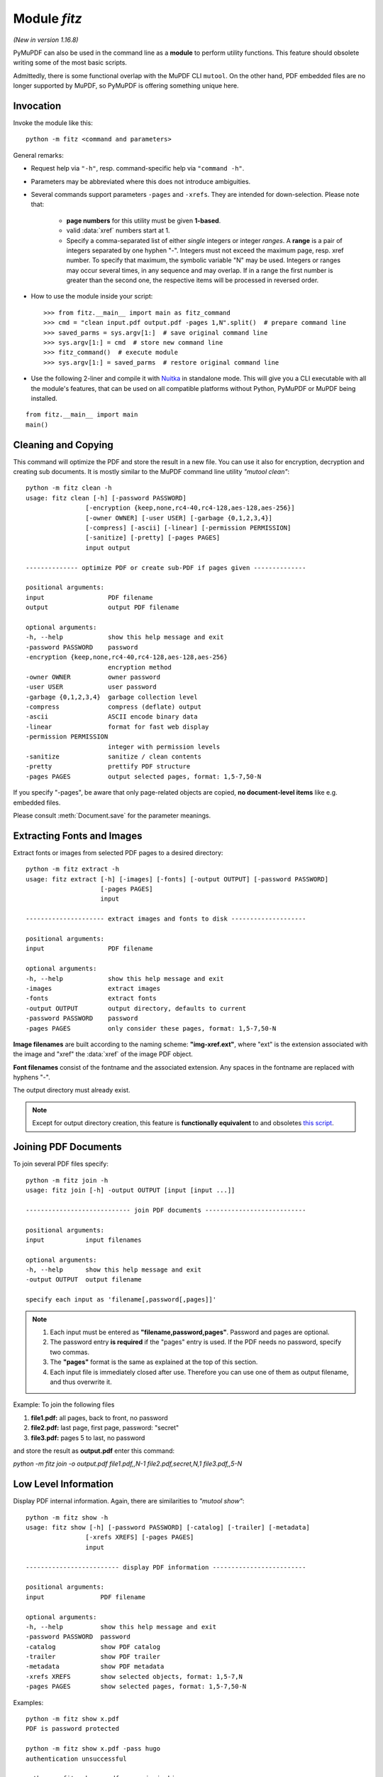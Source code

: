 .. _Module:

============================
Module *fitz*
============================

*(New in version 1.16.8)*

PyMuPDF can also be used in the command line as a **module** to perform utility functions. This feature should obsolete writing some of the most basic scripts.

Admittedly, there is some functional overlap with the MuPDF CLI ``mutool``. On the other hand, PDF embedded files are no longer supported by MuPDF, so PyMuPDF is offering something unique here.

Invocation
-----------

Invoke the module like this::

    python -m fitz <command and parameters>

.. highlight:: python

General remarks:

* Request help via ``"-h"``, resp. command-specific help via ``"command -h"``.
* Parameters may be abbreviated where this does not introduce ambiguities.
* Several commands support parameters ``-pages`` and ``-xrefs``. They are intended for down-selection. Please note that:

    - **page numbers** for this utility must be given **1-based**.
    - valid :data:`xref` numbers start at 1.
    - Specify a comma-separated list of either *single* integers or integer *ranges*. A **range** is a pair of integers separated by one hyphen "-". Integers must not exceed the maximum page, resp. xref number. To specify that maximum, the symbolic variable "N" may be used. Integers or ranges may occur several times, in any sequence and may overlap. If in a range the first number is greater than the second one, the respective items will be processed in reversed order.

* How to use the module inside your script::

    >>> from fitz.__main__ import main as fitz_command
    >>> cmd = "clean input.pdf output.pdf -pages 1,N".split()  # prepare command line
    >>> saved_parms = sys.argv[1:]  # save original command line
    >>> sys.argv[1:] = cmd  # store new command line
    >>> fitz_command()  # execute module
    >>> sys.argv[1:] = saved_parms  # restore original command line

* Use the following 2-liner and compile it with `Nuitka <https://pypi.org/project/Nuitka/>`_ in standalone mode. This will give you a CLI executable with all the module's features, that can be used on all compatible platforms without Python, PyMuPDF or MuPDF being installed.

::

    from fitz.__main__ import main
    main()


Cleaning and Copying
----------------------

.. highlight:: text

This command will optimize the PDF and store the result in a new file. You can use it also for encryption, decryption and creating sub documents. It is mostly similar to the MuPDF command line utility *"mutool clean"*::

    python -m fitz clean -h
    usage: fitz clean [-h] [-password PASSWORD]
                    [-encryption {keep,none,rc4-40,rc4-128,aes-128,aes-256}]
                    [-owner OWNER] [-user USER] [-garbage {0,1,2,3,4}]
                    [-compress] [-ascii] [-linear] [-permission PERMISSION]
                    [-sanitize] [-pretty] [-pages PAGES]
                    input output

    -------------- optimize PDF or create sub-PDF if pages given --------------

    positional arguments:
    input                 PDF filename
    output                output PDF filename

    optional arguments:
    -h, --help            show this help message and exit
    -password PASSWORD    password
    -encryption {keep,none,rc4-40,rc4-128,aes-128,aes-256}
                          encryption method
    -owner OWNER          owner password
    -user USER            user password
    -garbage {0,1,2,3,4}  garbage collection level
    -compress             compress (deflate) output
    -ascii                ASCII encode binary data
    -linear               format for fast web display
    -permission PERMISSION
                          integer with permission levels
    -sanitize             sanitize / clean contents
    -pretty               prettify PDF structure
    -pages PAGES          output selected pages, format: 1,5-7,50-N

If you specify "-pages", be aware that only page-related objects are copied, **no document-level items** like e.g. embedded files.

Please consult :meth:`Document.save` for the parameter meanings.


Extracting Fonts and Images
----------------------------
Extract fonts or images from selected PDF pages to a desired directory::

    python -m fitz extract -h
    usage: fitz extract [-h] [-images] [-fonts] [-output OUTPUT] [-password PASSWORD]
                        [-pages PAGES]
                        input

    --------------------- extract images and fonts to disk --------------------

    positional arguments:
    input                 PDF filename

    optional arguments:
    -h, --help            show this help message and exit
    -images               extract images
    -fonts                extract fonts
    -output OUTPUT        output directory, defaults to current
    -password PASSWORD    password
    -pages PAGES          only consider these pages, format: 1,5-7,50-N

**Image filenames** are built according to the naming scheme: **"img-xref.ext"**, where "ext" is the extension associated with the image and "xref" the :data:`xref` of the image PDF object.

**Font filenames** consist of the fontname and the associated extension. Any spaces in the fontname are replaced with hyphens "-".

The output directory must already exist.

.. note:: Except for output directory creation, this feature is **functionally equivalent** to and obsoletes `this script <https://github.com/pymupdf/PyMuPDF-Utilities/blob/master/extract-imga.py>`_.


Joining PDF Documents
-----------------------
To join several PDF files specify::

    python -m fitz join -h
    usage: fitz join [-h] -output OUTPUT [input [input ...]]

    ---------------------------- join PDF documents ---------------------------

    positional arguments:
    input           input filenames

    optional arguments:
    -h, --help      show this help message and exit
    -output OUTPUT  output filename

    specify each input as 'filename[,password[,pages]]'


.. note::

    1. Each input must be entered as **"filename,password,pages"**. Password and pages are optional.
    2. The password entry **is required** if the "pages" entry is used. If the PDF needs no password, specify two commas.
    3. The **"pages"** format is the same as explained at the top of this section.
    4. Each input file is immediately closed after use. Therefore you can use one of them as output filename, and thus overwrite it.


Example: To join the following files

1. **file1.pdf:** all pages, back to front, no password
2. **file2.pdf:** last page, first page, password: "secret"
3. **file3.pdf:** pages 5 to last, no password

and store the result as **output.pdf** enter this command:

*python -m fitz join -o output.pdf file1.pdf,,N-1 file2.pdf,secret,N,1 file3.pdf,,5-N*


Low Level Information
----------------------

Display PDF internal information. Again, there are similarities to *"mutool show"*::

    python -m fitz show -h
    usage: fitz show [-h] [-password PASSWORD] [-catalog] [-trailer] [-metadata]
                    [-xrefs XREFS] [-pages PAGES]
                    input

    ------------------------- display PDF information -------------------------

    positional arguments:
    input               PDF filename

    optional arguments:
    -h, --help          show this help message and exit
    -password PASSWORD  password
    -catalog            show PDF catalog
    -trailer            show PDF trailer
    -metadata           show PDF metadata
    -xrefs XREFS        show selected objects, format: 1,5-7,N
    -pages PAGES        show selected pages, format: 1,5-7,50-N

Examples::

    python -m fitz show x.pdf
    PDF is password protected

    python -m fitz show x.pdf -pass hugo
    authentication unsuccessful

    python -m fitz show x.pdf -pass jorjmckie
    authenticated as owner
    file 'x.pdf', pages: 1, objects: 19, 58 MB, PDF 1.4, encryption: Standard V5 R6 256-bit AES
    Document contains 15 embedded files.

    python -m fitz show FDA-1572_508_R6_FINAL.pdf -tr -m
    'FDA-1572_508_R6_FINAL.pdf', pages: 2, objects: 1645, 1.4 MB, PDF 1.6, encryption: Standard V4 R4 128-bit AES
    document contains 740 root form fields and is signed

    ------------------------------- PDF metadata ------------------------------
           format: PDF 1.6
            title: FORM FDA 1572
           author: PSC Publishing Services
          subject: Statement of Investigator
         keywords: None
          creator: PScript5.dll Version 5.2.2
         producer: Acrobat Distiller 9.0.0 (Windows)
     creationDate: D:20130522104413-04'00'
          modDate: D:20190718154905-07'00'
       encryption: Standard V4 R4 128-bit AES

    ------------------------------- PDF trailer -------------------------------
    <<
    /DecodeParms <<
        /Columns 5
        /Predictor 12
    >>
    /Encrypt 1389 0 R
    /Filter /FlateDecode
    /ID [ <9252E9E39183F2A0B0C51BE557B8A8FC> <85227BE9B84B724E8F678E1529BA8351> ]
    /Index [ 1388 258 ]
    /Info 1387 0 R
    /Length 253
    /Prev 1510559
    /Root 1390 0 R
    /Size 1646
    /Type /XRef
    /W [ 1 3 1 ]
    >>

Embedded Files Commands
------------------------

The following commands deal with embedded files -- which is a feature completely removed from MuPDF after v1.14, and hence from all its command line tools.

Information
~~~~~~~~~~~~~~~~~~~~~~~~~~~~

Show the embedded file names (long or short format)::

    python -m fitz embed-info -h
    usage: fitz embed-info [-h] [-name NAME] [-detail] [-password PASSWORD] input

    --------------------------- list embedded files ---------------------------

    positional arguments:
    input               PDF filename

    optional arguments:
    -h, --help          show this help message and exit
    -name NAME          if given, report only this one
    -detail             show detail information
    -password PASSWORD  password

Example::

    python -m fitz embed-info some.pdf
    'some.pdf' contains the following 15 embedded files.

    20110813_180956_0002.jpg
    20110813_181009_0003.jpg
    20110813_181012_0004.jpg
    20110813_181131_0005.jpg
    20110813_181144_0006.jpg
    20110813_181306_0007.jpg
    20110813_181307_0008.jpg
    20110813_181314_0009.jpg
    20110813_181315_0010.jpg
    20110813_181324_0011.jpg
    20110813_181339_0012.jpg
    20110813_181913_0013.jpg
    insta-20110813_180944_0001.jpg
    markiert-20110813_180944_0001.jpg
    neue.datei

Detailed output would look like this per entry::

        name: neue.datei
    filename: text-tester.pdf
   ufilename: text-tester.pdf
        desc: nur zum Testen!
        size: 4639
      length: 1566

Extraction
~~~~~~~~~~~~~~~~~~~~~~~~~

Extract an embedded file like this::

    python -m fitz embed-extract -h
    usage: fitz embed-extract [-h] -name NAME [-password PASSWORD] [-output OUTPUT]
                            input

    ---------------------- extract embedded file to disk ----------------------

    positional arguments:
    input                 PDF filename

    optional arguments:
    -h, --help            show this help message and exit
    -name NAME            name of entry
    -password PASSWORD    password
    -output OUTPUT        output filename, default is stored name

For details consult :meth:`Document.embfile_get`. Example (refer to previous section)::

    python -m fitz embed-extract some.pdf -name neue.datei
    Saved entry 'neue.datei' as 'text-tester.pdf'

Deletion
~~~~~~~~~~~~~~~~~~~~~~~~
Delete an embedded file like this::

    python -m fitz embed-del -h
    usage: fitz embed-del [-h] [-password PASSWORD] [-output OUTPUT] -name NAME input

    --------------------------- delete embedded file --------------------------

    positional arguments:
    input                 PDF filename

    optional arguments:
    -h, --help            show this help message and exit
    -password PASSWORD    password
    -output OUTPUT        output PDF filename, incremental save if none
    -name NAME            name of entry to delete

For details consult :meth:`Document.embfile_del`.

Insertion
~~~~~~~~~~~~~~~~~~~~~~~~
Add a new embedded file using this command::

    python -m fitz embed-add -h
    usage: fitz embed-add [-h] [-password PASSWORD] [-output OUTPUT] -name NAME -path
                        PATH [-desc DESC]
                        input

    ---------------------------- add embedded file ----------------------------

    positional arguments:
    input                 PDF filename

    optional arguments:
    -h, --help            show this help message and exit
    -password PASSWORD    password
    -output OUTPUT        output PDF filename, incremental save if none
    -name NAME            name of new entry
    -path PATH            path to data for new entry
    -desc DESC            description of new entry

*"NAME"* **must not** already exist in the PDF. For details consult :meth:`Document.embfile_add`.

Updates
~~~~~~~~~~~~~~~~~~~~~~~
Update an existing embedded file using this command::

    python -m fitz embed-upd -h
    usage: fitz embed-upd [-h] -name NAME [-password PASSWORD] [-output OUTPUT]
                        [-path PATH] [-filename FILENAME] [-ufilename UFILENAME]
                        [-desc DESC]
                        input

    --------------------------- update embedded file --------------------------

    positional arguments:
    input                 PDF filename

    optional arguments:
    -h, --help            show this help message and exit
    -name NAME            name of entry
    -password PASSWORD    password
    -output OUTPUT        Output PDF filename, incremental save if none
    -path PATH            path to new data for entry
    -filename FILENAME    new filename to store in entry
    -ufilename UFILENAME  new unicode filename to store in entry
    -desc DESC            new description to store in entry

    except '-name' all parameters are optional

Use this method to change meta-information of the file -- just omit the *"PATH"*. For details consult :meth:`Document.embfile_upd`.


Copying
~~~~~~~~~~~~~~~~~~~~~~~
Copy embedded files between PDFs::

    python -m fitz embed-copy -h
    usage: fitz embed-copy [-h] [-password PASSWORD] [-output OUTPUT] -source
                        SOURCE [-pwdsource PWDSOURCE]
                        [-name [NAME [NAME ...]]]
                        input

    --------------------- copy embedded files between PDFs --------------------

    positional arguments:
    input                 PDF to receive embedded files

    optional arguments:
    -h, --help            show this help message and exit
    -password PASSWORD    password of input
    -output OUTPUT        output PDF, incremental save to 'input' if omitted
    -source SOURCE        copy embedded files from here
    -pwdsource PWDSOURCE  password of 'source' PDF
    -name [NAME [NAME ...]]
                          restrict copy to these entries


Text Extraction 
----------------
*(New in v1.18.16)*

Extract text from arbitrary supported documents **(not only PDF)** to a textfile. Currently, there are three output formatting modes available: simple, block sorting and reproduction of physical layout.

* **Simple** text extraction reproduces all text as it appears in the document pages -- no effort is made to rearrange in any particular reading order.
* **Block sorting** sorts text blocks (as identified by MuPDF) by ascending vertical, then horizontal coordinates. This should be sufficient to establish a "natural" reading order for basic pages of text.
* **Layout** strives to reproduce the original appearance of the input pages. You can expect results like this (produced by the command ``python -m fitz gettext -pages 1 demo1.pdf``):

.. image:: images/img-layout-text.*
    :scale: 60

.. note:: The "gettext" command offers a functionality similar to the CLI tool ``pdftotext`` by XPDF software, http://www.foolabs.com/xpdf/ -- this is especially true for "layout" mode, which combines that tool's ``-layout`` and ``-table`` options.



After each page of the output file, a formfeed character, ``hex(12)`` is written -- even if the input page has no text at all. This behavior can be controlled via options.

.. note:: For "layout" mode, **only horizontal, left-to-right, top-to bottom** text is supported, other text is ignored. In this mode, text is also ignored, if its fontsize is too small.

   "Simple" and "blocks" mode in contrast output **all text** for any text size or orientation.

Command::

    python -m fitz gettext -h
    usage: fitz gettext [-h] [-password PASSWORD] [-mode {simple,blocks,layout}] [-pages PAGES] [-noligatures]
                        [-whitespace] [-extra-spaces] [-noformfeed] [-skip-empty] [-output OUTPUT] [-grid GRID]
                        [-fontsize FONTSIZE]
                        input

    ----------------- extract text in various formatting modes ----------------

    positional arguments:
    input                 input document path

    optional arguments:
    -h, --help            show this help message and exit
    -password PASSWORD    password for input document
    -mode {simple,blocks,layout}
                          mode: simple, block sort, or layout (default)
    -pages PAGES          select pages, format: 1,5-7,50-N
    -noligatures          expand ligature characters (default False)
    -whitespace           keep whitespace characters (default False)
    -extra-spaces         fill gaps with spaces (default False)
    -noformfeed           write linefeeds, no formfeeds (default False)
    -skip-empty           suppress pages with no text (default False)
    -output OUTPUT        store text in this file (default filename.txt)
    -grid GRID            merge lines if closer than this (default 2)
    -fontsize FONTSIZE    only include text with a larger fontsize (default 3)

.. note:: Command options may be abbreviated as long as no ambiguities are introduced. So the following do the same:

   * ``... -output text.txt -noligatures -noformfeed -whitespace -grid 3 -extra-spaces ...``
   * ``... -o text.txt -nol -nof -w -g 3 -e ...``

   The output filename defaults to the input with its extension replaced by ``.txt``. As with other commands, you can select page ranges **(caution: 1-based!)** in ``mutool`` format, as indicated above.

* **mode:** (str) select a formatting mode -- default is "layout".
* **noligatures:** (bool) corresponds to **not** :data:`TEXT_PRESERVE_LIGATURES`. If specified, ligatures (present in advanced fonts: glyphs combining multiple characters like "fi") are split up into their components (i.e. "f", "i"). Default is passing them through.
* **whitespace:** (bool) corresponds to :data:`TEXT_PRESERVE_WHITESPACE`. If specified, all white space characters (like tabs) are replaced with one or more spaces. Default is passing them through.
* **extra-spaces:**  (bool) corresponds to **not** :data:`TEXT_INHIBIT_SPACES`. If specified, large gaps between adjacent characters will be filled with one or more spaces. Default is off.
* **noformfeed:**  (bool) instead of ``hex(12)`` (formfeed), write linebreaks ``\n`` at end of output pages.
* **skip-empty:**  (bool) skip pages with no text.
* **grid:** (float) lines with a vertical coordinate difference of no more than this value (in points) will be merged into the same output line. Only relevant for "layout" mode. **Use with care:** the default 2 should be adequate in most cases. If **too large**, lines that are *intended* to be different in the original may be merged and will result in garbled and / or incomplete output. If **too low**, artifact separate output lines may be generated for text spans just because they are coded in a different font with slightly deviating properties.
* **fontsize:** (float) include text with fontsize larger than this value only (default 3). Only relevant for "layout" option.


.. highlight:: python

